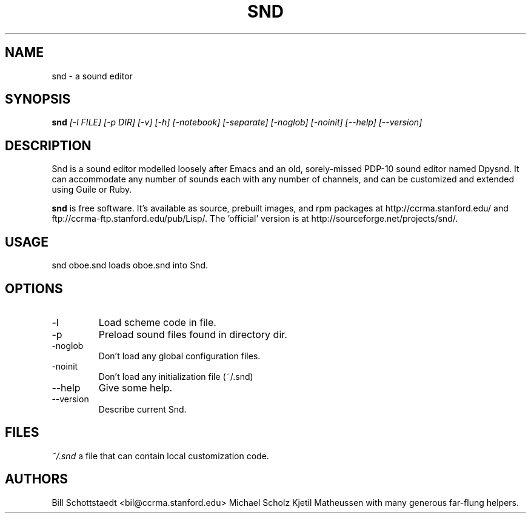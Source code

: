 .\" Written by Bill Schottstaedt (bil@ccrma.stanford.edu)
.TH SND 1 "April 2001" "4.13"
.SH NAME
snd \- a sound editor
.SH SYNOPSIS
.B snd 
.I [\-l FILE] [\-p DIR] [\-v] [\-h] [\-notebook] [\-separate] [\-noglob] [\-noinit] [\-\-help] [\-\-version]
.SH DESCRIPTION
Snd is a sound editor modelled loosely after Emacs and an old, sorely-missed
PDP-10 sound editor named Dpysnd. It can accommodate any number of sounds
each with any number of channels, and can be customized and extended
using Guile or Ruby.
.PP
.B snd
is free software.
It's available as source, prebuilt images, and rpm packages
at http://ccrma.stanford.edu/ and ftp://ccrma-ftp.stanford.edu/pub/Lisp/.
The 'official' version is at http://sourceforge.net/projects/snd/.

.SH USAGE
snd oboe.snd
loads oboe.snd into Snd.

.SH OPTIONS
.IP \-l
Load scheme code in file.
.IP \-p
Preload sound files found in directory dir.
.IP \-noglob
Don't load any global configuration files.
.IP \-noinit
Don't load any initialization file (~/.snd)
.IP \-\-help
Give some help.
.IP \-\-version
Describe current Snd.

.SH FILES
.I ~/.snd 
a file that can contain local customization code.

.SH AUTHORS
Bill Schottstaedt <bil@ccrma.stanford.edu>
Michael Scholz
Kjetil Matheussen
with many generous far-flung helpers.

